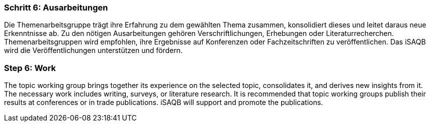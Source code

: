 // tag::DE[]
=== Schritt 6: Ausarbeitungen
Die Themenarbeitsgruppe trägt ihre Erfahrung zu dem gewählten Thema zusammen, konsolidiert dieses und leitet daraus neue Erkenntnisse ab.
Zu den nötigen Ausarbeitungen gehören Verschriftlichungen, Erhebungen oder Literaturrecherchen.
Themenarbeitsgruppen wird empfohlen, ihre Ergebnisse auf Konferenzen oder Fachzeitschriften zu veröffentlichen.
Das iSAQB wird die Veröffentlichungen unterstützen und fördern.

// end::DE[]

// tag::EN[]
=== Step 6: Work
The topic working group brings together its experience on the selected topic, consolidates it, and derives new insights from it. The necessary work includes writing, surveys, or literature research. It is recommended that topic working groups publish their results at conferences or in trade publications. iSAQB will support and promote the publications.

// end::EN[]
